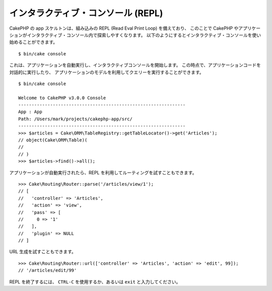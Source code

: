 インタラクティブ・コンソール (REPL)
###################################

CakePHP の app スケルトンは、組み込みの REPL (Read Eval Print Loop) を備えており、
このことで CakePHP やアプリケーションがインタラクティブ・コンソール内で探索しやすくなります。
以下のようにするとインタラクティブ・コンソールを使い始めることができます。 ::

    $ bin/cake console

これは、アプリケーションを自動実行し、インタラクティブコンソールを開始します。
この時点で、アプリケーションコードを対話的に実行したり、
アプリケーションのモデルを利用してクエリーを実行することができます。 ::

    $ bin/cake console

    Welcome to CakePHP v3.0.0 Console
    ---------------------------------------------------------------
    App : App
    Path: /Users/mark/projects/cakephp-app/src/
    ---------------------------------------------------------------
    >>> $articles = Cake\ORM\TableRegistry::getTableLocator()->get('Articles');
    // object(Cake\ORM\Table)(
    //
    // )
    >>> $articles->find()->all();

アプリケーションが自動実行されたら、REPL を利用してルーティングを試すこともできます。 ::

    >>> Cake\Routing\Router::parse('/articles/view/1');
    // [
    //   'controller' => 'Articles',
    //   'action' => 'view',
    //   'pass' => [
    //     0 => '1'
    //   ],
    //   'plugin' => NULL
    // ]

URL 生成を試すこともできます。 ::

    >>> Cake\Routing\Router::url(['controller' => 'Articles', 'action' => 'edit', 99]);
    // '/articles/edit/99'

REPL を終了するには、 ``CTRL-C`` を使用するか、あるいは ``exit`` と入力してください。
